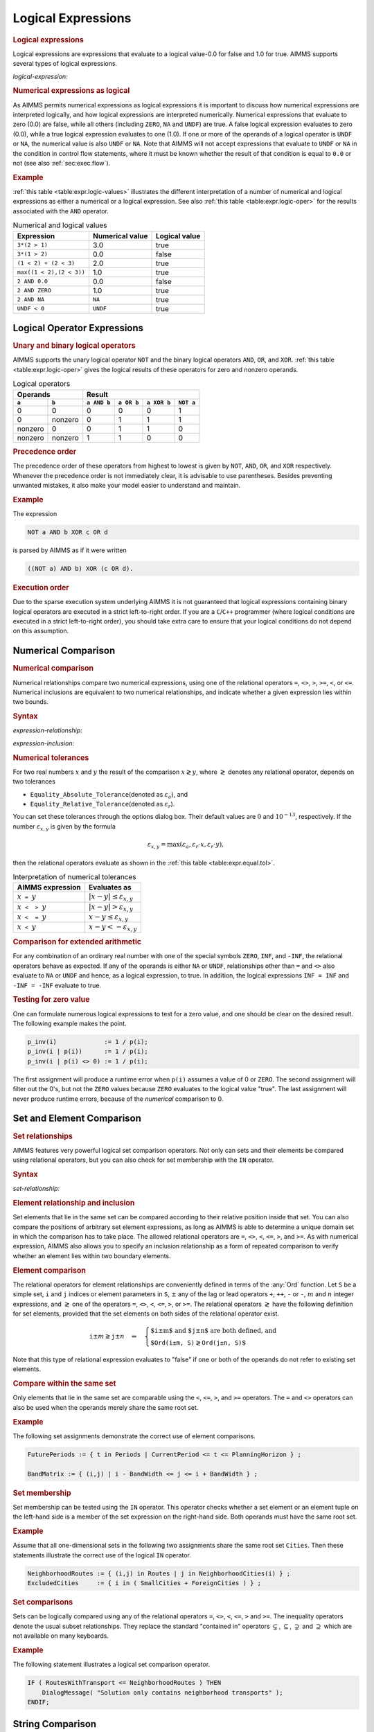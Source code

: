 .. _sec:expr.logic:

Logical Expressions
===================

.. rubric:: Logical expressions

Logical expressions are expressions that evaluate to a logical value-0.0
for false and 1.0 for true. AIMMS supports several types of logical
expressions.

.. _logical-expression:

*logical-expression:*

.. raw:: html

	<div class="svg-container" style="overflow: auto;">	<?xml version="1.0" encoding="UTF-8" standalone="no"?>
	<svg
	   xmlns:dc="http://purl.org/dc/elements/1.1/"
	   xmlns:cc="http://creativecommons.org/ns#"
	   xmlns:rdf="http://www.w3.org/1999/02/22-rdf-syntax-ns#"
	   xmlns:svg="http://www.w3.org/2000/svg"
	   xmlns="http://www.w3.org/2000/svg"
	   viewBox="0 0 317.36534 307.19999"
	   height="307.19998"
	   width="317.36533"
	   xml:space="preserve"
	   id="svg2"
	   version="1.1"><metadata
	     id="metadata8"><rdf:RDF><cc:Work
	         rdf:about=""><dc:format>image/svg+xml</dc:format><dc:type
	           rdf:resource="http://purl.org/dc/dcmitype/StillImage" /></cc:Work></rdf:RDF></metadata><defs
	     id="defs6" /><g
	     transform="matrix(1.3333333,0,0,-1.3333333,0,2013.5999)"
	     id="g10"><g
	       transform="scale(0.1)"
	       id="g12"><path
	         id="path14"
	         style="fill:#ffffff;fill-opacity:1;fill-rule:nonzero;stroke:none"
	         d="m 120,15000 -20,-50 h 40" /><path
	         id="path16"
	         style="fill:#000000;fill-opacity:1;fill-rule:nonzero;stroke:none"
	         d="m 340,12900 -50,20 v -40" /><g
	         transform="scale(10)"
	         id="g18"><text
	           id="text22"
	           style="font-variant:normal;font-size:12px;font-family:'Courier New';-inkscape-font-specification:LucidaSans-Typewriter;writing-mode:lr-tb;fill:#000000;fill-opacity:1;fill-rule:nonzero;stroke:none"
	           transform="matrix(1,0,0,-1,40.4,1286)"><tspan
	             id="tspan20"
	             y="0"
	             x="0">(</tspan></text>
	</g><path
	         id="path24"
	         style="fill:#ffffff;fill-opacity:1;fill-rule:nonzero;stroke:none"
	         d="m 540,12900 50,-20 v 40" /><path
	         id="path26"
	         style="fill:#000000;fill-opacity:1;fill-rule:nonzero;stroke:none"
	         d="m 660,12900 -50,20 v -40" /><g
	         transform="scale(10)"
	         id="g28"><text
	           id="text32"
	           style="font-style:italic;font-variant:normal;font-size:11px;font-family:'Lucida Sans';-inkscape-font-specification:LucidaSans-Italic;writing-mode:lr-tb;fill:#d22d2d;fill-opacity:1;fill-rule:nonzero;stroke:none"
	           transform="matrix(1,0,0,-1,71,1286)"><tspan
	             id="tspan30"
	             y="0"
	             x="0"><a href="https://documentation.aimms.com/language-reference/non-procedural-language-components/numerical-and-logical-expressions/logical-expressions.html#logical-expression">logical-expression</a></tspan></text>
	</g><path
	         id="path34"
	         style="fill:#ffffff;fill-opacity:1;fill-rule:nonzero;stroke:none"
	         d="m 1720.24,12900 50,-20 v 40" /><path
	         id="path36"
	         style="fill:#000000;fill-opacity:1;fill-rule:nonzero;stroke:none"
	         d="m 1840.24,12900 -50,20 v -40" /><g
	         transform="scale(10)"
	         id="g38"><text
	           id="text42"
	           style="font-variant:normal;font-size:12px;font-family:'Courier New';-inkscape-font-specification:LucidaSans-Typewriter;writing-mode:lr-tb;fill:#000000;fill-opacity:1;fill-rule:nonzero;stroke:none"
	           transform="matrix(1,0,0,-1,190.424,1286)"><tspan
	             id="tspan40"
	             y="0"
	             x="0">)</tspan></text>
	</g><path
	         id="path44"
	         style="fill:#ffffff;fill-opacity:1;fill-rule:nonzero;stroke:none"
	         d="m 2040.24,12900 50,-20 v 40" /><path
	         id="path46"
	         style="fill:#000000;fill-opacity:1;fill-rule:nonzero;stroke:none"
	         d="m 2260.24,15000 -20,-50 h 40" /><path
	         id="path48"
	         style="fill:#000000;fill-opacity:1;fill-rule:nonzero;stroke:none"
	         d="m 606.602,15000 -50,20 v -40" /><g
	         transform="scale(10)"
	         id="g50"><text
	           id="text54"
	           style="font-style:italic;font-variant:normal;font-size:11px;font-family:'Lucida Sans';-inkscape-font-specification:LucidaSans-Italic;writing-mode:lr-tb;fill:#d22d2d;fill-opacity:1;fill-rule:nonzero;stroke:none"
	           transform="matrix(1,0,0,-1,65.6602,1496)"><tspan
	             id="tspan52"
	             y="0"
	             x="0"><a href="https://documentation.aimms.com/language-reference/non-procedural-language-components/numerical-and-logical-expressions/numerical-expressions.html#operator-expression">operator-expression</a></tspan></text>
	</g><path
	         id="path56"
	         style="fill:#ffffff;fill-opacity:1;fill-rule:nonzero;stroke:none"
	         d="m 1773.64,15000 50,-20 v 40" /><path
	         id="path58"
	         style="fill:#ffffff;fill-opacity:1;fill-rule:nonzero;stroke:none"
	         d="m 120,15000 -20,-50 h 40" /><path
	         id="path60"
	         style="fill:#000000;fill-opacity:1;fill-rule:nonzero;stroke:none"
	         d="m 523.262,14700 -50,20 v -40" /><g
	         transform="scale(10)"
	         id="g62"><text
	           id="text66"
	           style="font-style:italic;font-variant:normal;font-size:11px;font-family:'Lucida Sans';-inkscape-font-specification:LucidaSans-Italic;writing-mode:lr-tb;fill:#d22d2d;fill-opacity:1;fill-rule:nonzero;stroke:none"
	           transform="matrix(1,0,0,-1,57.3262,1466)"><tspan
	             id="tspan64"
	             y="0"
	             x="0"><a href="https://documentation.aimms.com/language-reference/non-procedural-language-components/numerical-and-logical-expressions/logical-expressions.html#expression-relationship">expression-relationship</a></tspan></text>
	</g><path
	         id="path68"
	         style="fill:#ffffff;fill-opacity:1;fill-rule:nonzero;stroke:none"
	         d="m 1856.98,14700 50,-20 v 40" /><path
	         id="path70"
	         style="fill:#000000;fill-opacity:1;fill-rule:nonzero;stroke:none"
	         d="m 2260.24,15000 -20,-50 h 40" /><path
	         id="path72"
	         style="fill:#ffffff;fill-opacity:1;fill-rule:nonzero;stroke:none"
	         d="m 120,15000 -20,-50 h 40" /><path
	         id="path74"
	         style="fill:#000000;fill-opacity:1;fill-rule:nonzero;stroke:none"
	         d="m 596.641,14400 -50,20 v -40" /><g
	         transform="scale(10)"
	         id="g76"><text
	           id="text80"
	           style="font-style:italic;font-variant:normal;font-size:11px;font-family:'Lucida Sans';-inkscape-font-specification:LucidaSans-Italic;writing-mode:lr-tb;fill:#d22d2d;fill-opacity:1;fill-rule:nonzero;stroke:none"
	           transform="matrix(1,0,0,-1,64.6641,1436)"><tspan
	             id="tspan78"
	             y="0"
	             x="0"><a href="https://documentation.aimms.com/language-reference/non-procedural-language-components/numerical-and-logical-expressions/logical-expressions.html#expression-inclusion">expression-inclusion</a></tspan></text>
	</g><path
	         id="path82"
	         style="fill:#ffffff;fill-opacity:1;fill-rule:nonzero;stroke:none"
	         d="m 1783.6,14400 50,-20 v 40" /><path
	         id="path84"
	         style="fill:#000000;fill-opacity:1;fill-rule:nonzero;stroke:none"
	         d="m 2260.24,15000 -20,-50 h 40" /><path
	         id="path86"
	         style="fill:#ffffff;fill-opacity:1;fill-rule:nonzero;stroke:none"
	         d="m 120,15000 -20,-50 h 40" /><path
	         id="path88"
	         style="fill:#000000;fill-opacity:1;fill-rule:nonzero;stroke:none"
	         d="m 733.32,14100 -50,20 v -40" /><g
	         transform="scale(10)"
	         id="g90"><text
	           id="text94"
	           style="font-style:italic;font-variant:normal;font-size:11px;font-family:'Lucida Sans';-inkscape-font-specification:LucidaSans-Italic;writing-mode:lr-tb;fill:#d22d2d;fill-opacity:1;fill-rule:nonzero;stroke:none"
	           transform="matrix(1,0,0,-1,78.332,1406)"><tspan
	             id="tspan92"
	             y="0"
	             x="0"><a href="https://documentation.aimms.com/language-reference/non-procedural-language-components/numerical-and-logical-expressions/logical-expressions.html#set-relationship">set-relationship</a></tspan></text>
	</g><path
	         id="path96"
	         style="fill:#ffffff;fill-opacity:1;fill-rule:nonzero;stroke:none"
	         d="m 1646.92,14100 50,-20 v 40" /><path
	         id="path98"
	         style="fill:#000000;fill-opacity:1;fill-rule:nonzero;stroke:none"
	         d="m 2260.24,15000 -20,-50 h 40" /><path
	         id="path100"
	         style="fill:#ffffff;fill-opacity:1;fill-rule:nonzero;stroke:none"
	         d="m 120,15000 -20,-50 h 40" /><path
	         id="path102"
	         style="fill:#000000;fill-opacity:1;fill-rule:nonzero;stroke:none"
	         d="m 666.66,13800 -50,20 v -40" /><g
	         transform="scale(10)"
	         id="g104"><text
	           id="text108"
	           style="font-style:italic;font-variant:normal;font-size:11px;font-family:'Lucida Sans';-inkscape-font-specification:LucidaSans-Italic;writing-mode:lr-tb;fill:#d22d2d;fill-opacity:1;fill-rule:nonzero;stroke:none"
	           transform="matrix(1,0,0,-1,71.666,1376)"><tspan
	             id="tspan106"
	             y="0"
	             x="0"><a href="https://documentation.aimms.com/language-reference/non-procedural-language-components/numerical-and-logical-expressions/logical-expressions.html#string-relationship">string-relationship</a></tspan></text>
	</g><path
	         id="path110"
	         style="fill:#ffffff;fill-opacity:1;fill-rule:nonzero;stroke:none"
	         d="m 1713.58,13800 50,-20 v 40" /><path
	         id="path112"
	         style="fill:#000000;fill-opacity:1;fill-rule:nonzero;stroke:none"
	         d="m 2260.24,15000 -20,-50 h 40" /><path
	         id="path114"
	         style="fill:#ffffff;fill-opacity:1;fill-rule:nonzero;stroke:none"
	         d="m 120,15000 -20,-50 h 40" /><path
	         id="path116"
	         style="fill:#000000;fill-opacity:1;fill-rule:nonzero;stroke:none"
	         d="m 619.98,13500 -50,20 v -40" /><g
	         transform="scale(10)"
	         id="g118"><text
	           id="text122"
	           style="font-style:italic;font-variant:normal;font-size:11px;font-family:'Lucida Sans';-inkscape-font-specification:LucidaSans-Italic;writing-mode:lr-tb;fill:#d22d2d;fill-opacity:1;fill-rule:nonzero;stroke:none"
	           transform="matrix(1,0,0,-1,66.998,1346)"><tspan
	             id="tspan120"
	             y="0"
	             x="0"><a href="https://documentation.aimms.com/language-reference/non-procedural-language-components/set-set-element-and-string-expressions/set-expressions.html#iterative-expression">iterative-expression</a></tspan></text>
	</g><path
	         id="path124"
	         style="fill:#ffffff;fill-opacity:1;fill-rule:nonzero;stroke:none"
	         d="m 1760.26,13500 50,-20 v 40" /><path
	         id="path126"
	         style="fill:#000000;fill-opacity:1;fill-rule:nonzero;stroke:none"
	         d="m 2260.24,15000 -20,-50 h 40" /><path
	         id="path128"
	         style="fill:#ffffff;fill-opacity:1;fill-rule:nonzero;stroke:none"
	         d="m 120,15000 -20,-50 h 40" /><path
	         id="path130"
	         style="fill:#000000;fill-opacity:1;fill-rule:nonzero;stroke:none"
	         d="m 570,13200 -50,20 v -40" /><g
	         transform="scale(10)"
	         id="g132"><text
	           id="text136"
	           style="font-style:italic;font-variant:normal;font-size:11px;font-family:'Lucida Sans';-inkscape-font-specification:LucidaSans-Italic;writing-mode:lr-tb;fill:#d22d2d;fill-opacity:1;fill-rule:nonzero;stroke:none"
	           transform="matrix(1,0,0,-1,62,1316)"><tspan
	             id="tspan134"
	             y="0"
	             x="0"><a href="https://documentation.aimms.com/language-reference/non-procedural-language-components/numerical-and-logical-expressions/numerical-expressions.html#numerical-expression">numerical-expression</a></tspan></text>
	</g><path
	         id="path138"
	         style="fill:#ffffff;fill-opacity:1;fill-rule:nonzero;stroke:none"
	         d="m 1810.24,13200 50,-20 v 40" /><path
	         id="path140"
	         style="fill:#000000;fill-opacity:1;fill-rule:nonzero;stroke:none"
	         d="m 2260.24,15000 -20,-50 h 40" /><path
	         id="path142"
	         style="fill:#000000;fill-opacity:1;fill-rule:nonzero;stroke:none"
	         d="m 2380.24,15000 -50,20 v -40" /><path
	         id="path144"
	         style="fill:none;stroke:#000000;stroke-width:4;stroke-linecap:butt;stroke-linejoin:round;stroke-miterlimit:10;stroke-dasharray:none;stroke-opacity:1"
	         d="m 0,15000 h 120 m 0,0 v -2000 c 0,-55.2 44.773,-100 100,-100 v 0 h 120 v 0 c 0,55.2 44.773,100 100,100 v 0 c 55.227,0 100,-44.8 100,-100 v 0 0 c 0,-55.2 -44.773,-100 -100,-100 v 0 c -55.227,0 -100,44.8 -100,100 v 0 m 200,0 h 120 v 100 h 1060.21 v -100 -100 H 660 v 100 m 1060.24,0 h 120 v 0 c 0,55.2 44.77,100 100,100 v 0 c 55.22,0 100,-44.8 100,-100 v 0 0 c 0,-55.2 -44.78,-100 -100,-100 v 0 c -55.23,0 -100,44.8 -100,100 v 0 m 200,0 h 120 v 0 c 55.22,0 100,44.8 100,100 v 2000 M 120,15000 h 100 266.602 120 v 100 H 1773.61 v -100 -100 H 606.602 v 100 m 1167.038,0 h 120 366.6 M 120,15000 v -200 c 0,-55.2 44.773,-100 100,-100 h 183.262 120 v 100 H 1856.95 v -100 -100 H 523.262 v 100 m 1333.718,0 h 120 183.26 c 55.23,0 100,44.8 100,100 v 200 M 120,15000 v -500 c 0,-55.2 44.773,-100 100,-100 h 256.641 120 v 100 H 1783.57 v -100 -100 H 596.641 v 100 m 1186.959,0 h 120 256.64 c 55.22,0 100,44.8 100,100 v 500 M 120,15000 v -800 c 0,-55.2 44.773,-100 100,-100 h 393.32 120 v 100 h 913.57 v -100 -100 H 733.32 v 100 m 913.6,0 h 120 393.32 c 55.22,0 100,44.8 100,100 v 800 M 120,15000 v -1100 c 0,-55.2 44.773,-100 100,-100 h 326.66 120 v 100 h 1046.89 v -100 -100 H 666.66 v 100 m 1046.92,0 h 120 326.66 c 55.22,0 100,44.8 100,100 v 1100 M 120,15000 v -1400 c 0,-55.2 44.773,-100 100,-100 h 279.98 120 v 100 h 1140.25 v -100 -100 H 619.98 v 100 m 1140.28,0 h 120 279.98 c 55.22,0 100,44.8 100,100 v 1400 M 120,15000 v -1700 c 0,-55.2 44.773,-100 100,-100 h 230 120 v 100 h 1240.21 v -100 -100 H 570 v 100 m 1240.24,0 h 120 230 c 55.22,0 100,44.8 100,100 v 1700 h 120" /></g></g></svg></div>

.. rubric:: Numerical expressions as logical

As AIMMS permits numerical expressions as logical expressions it is
important to discuss how numerical expressions are interpreted
logically, and how logical expressions are interpreted numerically.
Numerical expressions that evaluate to zero (0.0) are false, while all
others (including ``ZERO``, ``NA`` and ``UNDF``) are true. A false
logical expression evaluates to zero (0.0), while a true logical
expression evaluates to one (1.0). If one or more of the operands of a
logical operator is ``UNDF`` or ``NA``, the numerical value is also
``UNDF`` or ``NA``. Note that AIMMS will not accept expressions that
evaluate to ``UNDF`` or ``NA`` in the condition in control flow
statements, where it must be known whether the result of that condition
is equal to ``0.0`` or not (see also :ref:`sec:exec.flow`).

.. rubric:: Example

:ref:`this table <table:expr.logic-values>` illustrates the different
interpretation of a number of numerical and logical expressions as
either a numerical or a logical expression. See also
:ref:`this table <table:expr.logic-oper>` for the results associated with the
``AND`` operator.

.. _table:expr.logic-values:

.. table:: Numerical and logical values

   ======================== =============== =============
   Expression               Numerical value Logical value
   ======================== =============== =============
   ``3*(2 > 1)``            3.0             true
   ``3*(1 > 2)``            0.0             false
   ``(1 < 2) + (2 < 3)``    2.0             true
   ``max((1 < 2),(2 < 3))`` 1.0             true
   ``2 AND 0.0``            0.0             false
   ``2 AND ZERO``           1.0             true
   ``2 AND NA``             ``NA``          true
   ``UNDF < 0``             ``UNDF``        true
   ======================== =============== =============

.. _expr:logic.oper:

Logical Operator Expressions
----------------------------

.. _unary-logical-operator:

.. _binary-logical-operator:

.. rubric:: Unary and binary logical operators

AIMMS supports the unary logical operator ``NOT`` and the binary logical operators ``AND``, ``OR``, and
``XOR``. :ref:`this table <table:expr.logic-oper>` gives the logical results of
these operators for zero and nonzero operands.

.. _table:expr.logic-oper:

.. table:: Logical operators

   +-------------------+-------------------------------------------------------+
   | **Operands**      | **Result**                                            |
   +---------+---------+-------------+-------------+-------------+-------------+
   | ``a``   | ``b``   | ``a AND b`` | ``a OR b``  | ``a XOR b`` | ``NOT a``   |
   +=========+=========+=============+=============+=============+=============+
   | 0       | 0       | 0           | 0           | 0           | 1           |
   +---------+---------+-------------+-------------+-------------+-------------+
   | 0       | nonzero | 0           | 1           | 1           | 1           |
   +---------+---------+-------------+-------------+-------------+-------------+
   | nonzero | 0       | 0           | 1           | 1           | 0           |
   +---------+---------+-------------+-------------+-------------+-------------+
   | nonzero | nonzero | 1           | 1           | 0           | 0           |
   +---------+---------+-------------+-------------+-------------+-------------+

.. rubric:: Precedence order

The precedence order of these operators from highest to lowest is given
by ``NOT``, ``AND``, ``OR``, and ``XOR`` respectively. Whenever the
precedence order is not immediately clear, it is advisable to use
parentheses. Besides preventing unwanted mistakes, it also make your
model easier to understand and maintain.

.. rubric:: Example

The expression

.. code-block:: aimms

	NOT a AND b XOR c OR d

is parsed by AIMMS as if it were written

.. code-block:: aimms

	((NOT a) AND b) XOR (c OR d).

.. rubric:: Execution order

Due to the sparse execution system underlying AIMMS it is not guaranteed
that logical expressions containing binary logical operators are
executed in a strict left-to-right order. If you are a ``C``/``C++``
programmer (where logical conditions are executed in a strict
left-to-right order), you should take extra care to ensure that your
logical conditions do not depend on this assumption.

.. _sec:expr.logic.num-rel:

Numerical Comparison
--------------------

.. _comparing_numerical_values:

.. _relational-operator:

.. rubric:: Numerical comparison

Numerical relationships compare two numerical expressions, using one of
the relational operators ``=``, ``<>``, ``>``, ``>=``, ``<``, or ``<=``.
Numerical inclusions are equivalent to two numerical relationships, and
indicate whether a given expression lies within two bounds.

.. _expression-relationship:

.. rubric:: Syntax

*expression-relationship:*

.. raw:: html

	<div class="svg-container" style="overflow: auto;">	<?xml version="1.0" encoding="UTF-8" standalone="no"?>
	<svg
	   xmlns:dc="http://purl.org/dc/elements/1.1/"
	   xmlns:cc="http://creativecommons.org/ns#"
	   xmlns:rdf="http://www.w3.org/1999/02/22-rdf-syntax-ns#"
	   xmlns:svg="http://www.w3.org/2000/svg"
	   xmlns="http://www.w3.org/2000/svg"
	   viewBox="0 0 388.54399 27.199999"
	   height="27.199999"
	   width="388.54398"
	   xml:space="preserve"
	   id="svg2"
	   version="1.1"><metadata
	     id="metadata8"><rdf:RDF><cc:Work
	         rdf:about=""><dc:format>image/svg+xml</dc:format><dc:type
	           rdf:resource="http://purl.org/dc/dcmitype/StillImage" /></cc:Work></rdf:RDF></metadata><defs
	     id="defs6" /><g
	     transform="matrix(1.3333333,0,0,-1.3333333,0,146.93333)"
	     id="g10"><g
	       transform="scale(0.1)"
	       id="g12"><path
	         id="path14"
	         style="fill:#000000;fill-opacity:1;fill-rule:nonzero;stroke:none"
	         d="m 120,1000 -50,20 v -40" /><g
	         transform="scale(10)"
	         id="g16"><text
	           id="text20"
	           style="font-style:italic;font-variant:normal;font-size:11px;font-family:'Lucida Sans';-inkscape-font-specification:LucidaSans-Italic;writing-mode:lr-tb;fill:#d22d2d;fill-opacity:1;fill-rule:nonzero;stroke:none"
	           transform="matrix(1,0,0,-1,17,96)"><tspan
	             id="tspan18"
	             y="0"
	             x="0"><a href="https://documentation.aimms.com/language-reference/non-procedural-language-components/set-set-element-and-string-expressions/index.html#expression">expression</a></tspan></text>
	</g><path
	         id="path22"
	         style="fill:#ffffff;fill-opacity:1;fill-rule:nonzero;stroke:none"
	         d="m 800.199,1000 50,-20 v 40" /><path
	         id="path24"
	         style="fill:#000000;fill-opacity:1;fill-rule:nonzero;stroke:none"
	         d="m 920.199,1000 -50,20 v -40" /><g
	         transform="scale(10)"
	         id="g26"><text
	           id="text30"
	           style="font-style:italic;font-variant:normal;font-size:11px;font-family:'Lucida Sans';-inkscape-font-specification:LucidaSans-Italic;writing-mode:lr-tb;fill:#d22d2d;fill-opacity:1;fill-rule:nonzero;stroke:none"
	           transform="matrix(1,0,0,-1,97.0199,96)"><tspan
	             id="tspan28"
	             y="0"
	             x="0"><a href="https://documentation.aimms.com/language-reference/non-procedural-language-components/numerical-and-logical-expressions/logical-expressions.html#relational-operator">relational-operator</a></tspan></text>
	</g><path
	         id="path32"
	         style="fill:#ffffff;fill-opacity:1;fill-rule:nonzero;stroke:none"
	         d="m 1993.88,1000 50,-20 v 40" /><path
	         id="path34"
	         style="fill:#000000;fill-opacity:1;fill-rule:nonzero;stroke:none"
	         d="m 2113.88,1000 -50,20 v -40" /><g
	         transform="scale(10)"
	         id="g36"><text
	           id="text40"
	           style="font-style:italic;font-variant:normal;font-size:11px;font-family:'Lucida Sans';-inkscape-font-specification:LucidaSans-Italic;writing-mode:lr-tb;fill:#d22d2d;fill-opacity:1;fill-rule:nonzero;stroke:none"
	           transform="matrix(1,0,0,-1,216.388,96)"><tspan
	             id="tspan38"
	             y="0"
	             x="0"><a href="https://documentation.aimms.com/language-reference/non-procedural-language-components/set-set-element-and-string-expressions/index.html#expression">expression</a></tspan></text>
	</g><path
	         id="path42"
	         style="fill:#ffffff;fill-opacity:1;fill-rule:nonzero;stroke:none"
	         d="m 2794.08,1000 50,-20 v 40" /><path
	         id="path44"
	         style="fill:#000000;fill-opacity:1;fill-rule:nonzero;stroke:none"
	         d="m 2914.08,1000 -50,20 v -40" /><path
	         id="path46"
	         style="fill:none;stroke:#000000;stroke-width:4;stroke-linecap:butt;stroke-linejoin:round;stroke-miterlimit:10;stroke-dasharray:none;stroke-opacity:1"
	         d="m 0,1000 h 120 v 100 H 800.188 V 1000 900 H 120 v 100 m 680.199,0 h 120 v 100 H 1993.84 V 1000 900 H 920.199 v 100 m 1073.681,0 h 120 v 100 h 680.19 V 1000 900 h -680.19 v 100 m 680.2,0 h 120" /></g></g></svg></div>

.. _expression-inclusion:

*expression-inclusion:*

.. raw:: html

	<div class="svg-container" style="overflow: auto;">	<?xml version="1.0" encoding="UTF-8" standalone="no"?>
	<svg
	   xmlns:dc="http://purl.org/dc/elements/1.1/"
	   xmlns:cc="http://creativecommons.org/ns#"
	   xmlns:rdf="http://www.w3.org/1999/02/22-rdf-syntax-ns#"
	   xmlns:svg="http://www.w3.org/2000/svg"
	   xmlns="http://www.w3.org/2000/svg"
	   viewBox="0 0 458.74666 67.199997"
	   height="67.199997"
	   width="458.74664"
	   xml:space="preserve"
	   id="svg2"
	   version="1.1"><metadata
	     id="metadata8"><rdf:RDF><cc:Work
	         rdf:about=""><dc:format>image/svg+xml</dc:format><dc:type
	           rdf:resource="http://purl.org/dc/dcmitype/StillImage" /></cc:Work></rdf:RDF></metadata><defs
	     id="defs6" /><g
	     transform="matrix(1.3333333,0,0,-1.3333333,0,413.59999)"
	     id="g10"><g
	       transform="scale(0.1)"
	       id="g12"><path
	         id="path14"
	         style="fill:#000000;fill-opacity:1;fill-rule:nonzero;stroke:none"
	         d="m 100,3000 -50,20 v -40" /><g
	         transform="scale(10)"
	         id="g16"><text
	           id="text20"
	           style="font-style:italic;font-variant:normal;font-size:11px;font-family:'Lucida Sans';-inkscape-font-specification:LucidaSans-Italic;writing-mode:lr-tb;fill:#d22d2d;fill-opacity:1;fill-rule:nonzero;stroke:none"
	           transform="matrix(1,0,0,-1,15,296)"><tspan
	             id="tspan18"
	             y="0"
	             x="0"><a href="https://documentation.aimms.com/language-reference/non-procedural-language-components/set-set-element-and-string-expressions/index.html#expression">expression</a></tspan></text>
	</g><path
	         id="path22"
	         style="fill:#ffffff;fill-opacity:1;fill-rule:nonzero;stroke:none"
	         d="m 780.199,3000 50,-20 v 40" /><path
	         id="path24"
	         style="fill:#ffffff;fill-opacity:1;fill-rule:nonzero;stroke:none"
	         d="m 880.199,3000 -20,-50 h 40" /><path
	         id="path26"
	         style="fill:#000000;fill-opacity:1;fill-rule:nonzero;stroke:none"
	         d="m 1080.2,2700 -50,20 v -40" /><g
	         transform="scale(10)"
	         id="g28"><text
	           id="text32"
	           style="font-variant:normal;font-size:12px;font-family:'Courier New';-inkscape-font-specification:LucidaSans-Typewriter;writing-mode:lr-tb;fill:#000000;fill-opacity:1;fill-rule:nonzero;stroke:none"
	           transform="matrix(1,0,0,-1,114.42,266)"><tspan
	             id="tspan30"
	             y="0"
	             x="0">&lt;</tspan></text>
	</g><path
	         id="path34"
	         style="fill:#ffffff;fill-opacity:1;fill-rule:nonzero;stroke:none"
	         d="m 1280.2,2700 50,-20 v 40" /><path
	         id="path36"
	         style="fill:#000000;fill-opacity:1;fill-rule:nonzero;stroke:none"
	         d="m 1380.2,2700 -50,20 v -40" /><g
	         transform="scale(10)"
	         id="g38"><text
	           id="text42"
	           style="font-style:italic;font-variant:normal;font-size:11px;font-family:'Lucida Sans';-inkscape-font-specification:LucidaSans-Italic;writing-mode:lr-tb;fill:#d22d2d;fill-opacity:1;fill-rule:nonzero;stroke:none"
	           transform="matrix(1,0,0,-1,143.02,266)"><tspan
	             id="tspan40"
	             y="0"
	             x="0"><a href="https://documentation.aimms.com/language-reference/non-procedural-language-components/set-set-element-and-string-expressions/index.html#expression">expression</a></tspan></text>
	</g><path
	         id="path44"
	         style="fill:#ffffff;fill-opacity:1;fill-rule:nonzero;stroke:none"
	         d="m 2060.4,2700 50,-20 v 40" /><path
	         id="path46"
	         style="fill:#000000;fill-opacity:1;fill-rule:nonzero;stroke:none"
	         d="m 2160.4,2700 -50,20 v -40" /><g
	         transform="scale(10)"
	         id="g48"><text
	           id="text52"
	           style="font-variant:normal;font-size:12px;font-family:'Courier New';-inkscape-font-specification:LucidaSans-Typewriter;writing-mode:lr-tb;fill:#000000;fill-opacity:1;fill-rule:nonzero;stroke:none"
	           transform="matrix(1,0,0,-1,222.44,266)"><tspan
	             id="tspan50"
	             y="0"
	             x="0">&lt;</tspan></text>
	</g><path
	         id="path54"
	         style="fill:#ffffff;fill-opacity:1;fill-rule:nonzero;stroke:none"
	         d="m 2360.4,2700 50,-20 v 40" /><path
	         id="path56"
	         style="fill:#000000;fill-opacity:1;fill-rule:nonzero;stroke:none"
	         d="m 2560.4,3000 -20,-50 h 40" /><path
	         id="path58"
	         style="fill:#000000;fill-opacity:1;fill-rule:nonzero;stroke:none"
	         d="m 1036.2,3000 -50.001,20 v -40" /><g
	         transform="scale(10)"
	         id="g60"><text
	           id="text64"
	           style="font-variant:normal;font-size:12px;font-family:'Courier New';-inkscape-font-specification:LucidaSans-Typewriter;writing-mode:lr-tb;fill:#000000;fill-opacity:1;fill-rule:nonzero;stroke:none"
	           transform="matrix(1,0,0,-1,108.62,296)"><tspan
	             id="tspan62"
	             y="0"
	             x="0">&lt;=</tspan></text>
	</g><path
	         id="path66"
	         style="fill:#ffffff;fill-opacity:1;fill-rule:nonzero;stroke:none"
	         d="m 1280.2,3000 50,-20 v 40" /><path
	         id="path68"
	         style="fill:#000000;fill-opacity:1;fill-rule:nonzero;stroke:none"
	         d="m 1380.2,3000 -50,20 v -40" /><g
	         transform="scale(10)"
	         id="g70"><text
	           id="text74"
	           style="font-style:italic;font-variant:normal;font-size:11px;font-family:'Lucida Sans';-inkscape-font-specification:LucidaSans-Italic;writing-mode:lr-tb;fill:#d22d2d;fill-opacity:1;fill-rule:nonzero;stroke:none"
	           transform="matrix(1,0,0,-1,143.02,296)"><tspan
	             id="tspan72"
	             y="0"
	             x="0"><a href="https://documentation.aimms.com/language-reference/non-procedural-language-components/set-set-element-and-string-expressions/index.html#expression">expression</a></tspan></text>
	</g><path
	         id="path76"
	         style="fill:#ffffff;fill-opacity:1;fill-rule:nonzero;stroke:none"
	         d="m 2060.4,3000 50,-20 v 40" /><path
	         id="path78"
	         style="fill:#000000;fill-opacity:1;fill-rule:nonzero;stroke:none"
	         d="m 2160.4,3000 -50,20 v -40" /><g
	         transform="scale(10)"
	         id="g80"><text
	           id="text84"
	           style="font-variant:normal;font-size:12px;font-family:'Courier New';-inkscape-font-specification:LucidaSans-Typewriter;writing-mode:lr-tb;fill:#000000;fill-opacity:1;fill-rule:nonzero;stroke:none"
	           transform="matrix(1,0,0,-1,221.04,296)"><tspan
	             id="tspan82"
	             y="0"
	             x="0">&lt;=</tspan></text>
	</g><path
	         id="path86"
	         style="fill:#ffffff;fill-opacity:1;fill-rule:nonzero;stroke:none"
	         d="m 2404.4,3000 50,-20 v 40" /><path
	         id="path88"
	         style="fill:#000000;fill-opacity:1;fill-rule:nonzero;stroke:none"
	         d="m 2660.4,3000 -50,20 v -40" /><g
	         transform="scale(10)"
	         id="g90"><text
	           id="text94"
	           style="font-style:italic;font-variant:normal;font-size:11px;font-family:'Lucida Sans';-inkscape-font-specification:LucidaSans-Italic;writing-mode:lr-tb;fill:#d22d2d;fill-opacity:1;fill-rule:nonzero;stroke:none"
	           transform="matrix(1,0,0,-1,271.04,296)"><tspan
	             id="tspan92"
	             y="0"
	             x="0"><a href="https://documentation.aimms.com/language-reference/non-procedural-language-components/set-set-element-and-string-expressions/index.html#expression">expression</a></tspan></text>
	</g><path
	         id="path96"
	         style="fill:#ffffff;fill-opacity:1;fill-rule:nonzero;stroke:none"
	         d="m 3340.6,3000 50,-20 v 40" /><path
	         id="path98"
	         style="fill:#000000;fill-opacity:1;fill-rule:nonzero;stroke:none"
	         d="m 3440.6,3000 -50,20 v -40" /><path
	         id="path100"
	         style="fill:none;stroke:#000000;stroke-width:4;stroke-linecap:butt;stroke-linejoin:round;stroke-miterlimit:10;stroke-dasharray:none;stroke-opacity:1"
	         d="m 0,3000 h 100 v 100 H 780.188 V 3000 2900 H 100 v 100 m 680.199,0 h 100 m 0,0 v -200 c 0,-55.23 44.774,-100 100,-100 v 0 H 1080.2 v 0 c 0,55.23 44.77,100 100,100 v 0 c 55.23,0 100,-44.77 100,-100 v 0 0 c 0,-55.23 -44.77,-100 -100,-100 v 0 c -55.23,0 -100,44.77 -100,100 v 0 m 200,0 h 100 v 100 h 680.19 V 2700 2600 H 1380.2 v 100 m 680.2,0 h 100 v 0 c 0,55.23 44.77,100 100,100 v 0 c 55.23,0 100,-44.77 100,-100 v 0 0 c 0,-55.23 -44.77,-100 -100,-100 v 0 c -55.23,0 -100,44.77 -100,100 v 0 m 200,0 h 100 v 0 c 55.23,0 100,44.77 100,100 v 200 m -1680.201,0 h 100 -44 100.001 v 0 c 0,55.23 44.77,100 100,100 h 44 c 55.23,0 100,-44.77 100,-100 v 0 0 c 0,-55.23 -44.77,-100 -100,-100 h -44 c -55.23,0 -100,44.77 -100,100 v 0 m 244,0 h 100 v 100 h 680.19 V 3000 2900 H 1380.2 v 100 m 680.2,0 h 100 v 0 c 0,55.23 44.77,100 100,100 h 44 c 55.23,0 100,-44.77 100,-100 v 0 0 c 0,-55.23 -44.77,-100 -100,-100 h -44 c -55.23,0 -100,44.77 -100,100 v 0 m 244,0 h 100 56 100 v 100 h 680.19 V 3000 2900 H 2660.4 v 100 m 680.2,0 h 100" /></g></g></svg></div>

.. rubric:: Numerical tolerances

For two real numbers :math:`x` and :math:`y` the result of the
comparison :math:`x \gtrless y`, where :math:`\gtrless` denotes any
relational operator, depends on two tolerances

-  ``Equality_Absolute_Tolerance``\ (denoted as :math:`\varepsilon_a`),
   and

-  ``Equality_Relative_Tolerance``\ (denoted as :math:`\varepsilon_r`).

You can set these tolerances through the options dialog box. Their
default values are :math:`0` and :math:`10^{-13}`, respectively. If the
number :math:`\varepsilon_{x,y}` is given by the formula

.. math::

   \varepsilon_{x,y} = \max(\varepsilon_a,\varepsilon_r\cdot
       x,\varepsilon_r \cdot y),

then the relational operators evaluate as shown in the
:ref:`this table <table:expr.equal.tol>`.

.. _table:expr.equal.tol:

.. table:: Interpretation of numerical tolerances

	======================= ====================================
	AIMMS expression        Evaluates as
	======================= ====================================
	:math:`x \mathtt{=} y`  :math:`|x-y| \leq \varepsilon_{x,y}`
	:math:`x \mathtt{<>} y` :math:`|x-y| > \varepsilon_{x,y}`
	:math:`x \mathtt{<=} y` :math:`x-y \leq \varepsilon_{x,y}`
	:math:`x \mathtt{<} y`  :math:`x-y < -\varepsilon_{x,y}`
	======================= ====================================

.. rubric:: Comparison for extended arithmetic

For any combination of an ordinary real number with one of the special
symbols ``ZERO``, ``INF``, and ``-INF``, the relational operators behave
as expected. If any of the operands is either ``NA`` or ``UNDF``,
relationships other than ``=`` and ``<>`` also evaluate to ``NA`` or
``UNDF`` and hence, as a logical expression, to true. In addition, the
logical expressions ``INF = INF`` and ``-INF = -INF`` evaluate to true.

.. rubric:: Testing for zero value

One can formulate numerous logical expressions to test for a zero value,
and one should be clear on the desired result. The following example
makes the point.

.. code-block:: aimms

	p_inv(i)             := 1 / p(i);
	p_inv(i | p(i))      := 1 / p(i);
	p_inv(i | p(i) <> 0) := 1 / p(i);

The first assignment will produce a runtime error when ``p(i)`` assumes
a value of 0 or ``ZERO``. The second assignment will filter out the 0's,
but not the ``ZERO`` values because ``ZERO`` evaluates to the logical
value "true". The last assignment will never produce runtime errors,
because of the *numerical* comparison to 0.

.. _sec:expr.logic.set-rel:

Set and Element Comparison
--------------------------

.. rubric:: Set relationships

AIMMS features very powerful logical set comparison operators. Not only
can sets and their elements be compared using relational operators, but
you can also check for set membership with the ``IN`` operator.

.. _set-relationship:

.. rubric:: Syntax

*set-relationship:*

.. raw:: html

	<div class="svg-container" style="overflow: auto;">	<?xml version="1.0" encoding="UTF-8" standalone="no"?>
	<svg
	   xmlns:dc="http://purl.org/dc/elements/1.1/"
	   xmlns:cc="http://creativecommons.org/ns#"
	   xmlns:rdf="http://www.w3.org/1999/02/22-rdf-syntax-ns#"
	   xmlns:svg="http://www.w3.org/2000/svg"
	   xmlns="http://www.w3.org/2000/svg"
	   viewBox="0 0 358.79466 107.2"
	   height="107.2"
	   width="358.79465"
	   xml:space="preserve"
	   id="svg2"
	   version="1.1"><metadata
	     id="metadata8"><rdf:RDF><cc:Work
	         rdf:about=""><dc:format>image/svg+xml</dc:format><dc:type
	           rdf:resource="http://purl.org/dc/dcmitype/StillImage" /></cc:Work></rdf:RDF></metadata><defs
	     id="defs6" /><g
	     transform="matrix(1.3333333,0,0,-1.3333333,0,680.26665)"
	     id="g10"><g
	       transform="scale(0.1)"
	       id="g12"><path
	         id="path14"
	         style="fill:#ffffff;fill-opacity:1;fill-rule:nonzero;stroke:none"
	         d="m 120,5000 -20,-50 h 40" /><path
	         id="path16"
	         style="fill:#000000;fill-opacity:1;fill-rule:nonzero;stroke:none"
	         d="m 340,4400 -50,20 v -40" /><g
	         transform="scale(10)"
	         id="g18"><text
	           id="text22"
	           style="font-style:italic;font-variant:normal;font-size:11px;font-family:'Lucida Sans';-inkscape-font-specification:LucidaSans-Italic;writing-mode:lr-tb;fill:#d22d2d;fill-opacity:1;fill-rule:nonzero;stroke:none"
	           transform="matrix(1,0,0,-1,39,436)"><tspan
	             id="tspan20"
	             y="0"
	             x="0"><a href="https://documentation.aimms.com/language-reference/non-procedural-language-components/set-set-element-and-string-expressions/set-expressions.html#element-tuple">element-tuple</a></tspan></text>
	</g><path
	         id="path24"
	         style="fill:#ffffff;fill-opacity:1;fill-rule:nonzero;stroke:none"
	         d="m 1166.96,4400 50,-20 v 40" /><path
	         id="path26"
	         style="fill:#000000;fill-opacity:1;fill-rule:nonzero;stroke:none"
	         d="m 1286.96,4400 -50,20 v -40" /><g
	         transform="scale(10)"
	         id="g28"><text
	           id="text32"
	           style="font-variant:normal;font-size:12px;font-family:'Courier New';-inkscape-font-specification:LucidaSans-Typewriter;writing-mode:lr-tb;fill:#000000;fill-opacity:1;fill-rule:nonzero;stroke:none"
	           transform="matrix(1,0,0,-1,133.696,436)"><tspan
	             id="tspan30"
	             y="0"
	             x="0">IN</tspan></text>
	</g><path
	         id="path34"
	         style="fill:#ffffff;fill-opacity:1;fill-rule:nonzero;stroke:none"
	         d="m 1530.96,4400 50,-20 v 40" /><path
	         id="path36"
	         style="fill:#000000;fill-opacity:1;fill-rule:nonzero;stroke:none"
	         d="m 1650.96,4400 -50,20 v -40" /><g
	         transform="scale(10)"
	         id="g38"><text
	           id="text42"
	           style="font-style:italic;font-variant:normal;font-size:11px;font-family:'Lucida Sans';-inkscape-font-specification:LucidaSans-Italic;writing-mode:lr-tb;fill:#d22d2d;fill-opacity:1;fill-rule:nonzero;stroke:none"
	           transform="matrix(1,0,0,-1,170.096,436)"><tspan
	             id="tspan40"
	             y="0"
	             x="0"><a href="https://documentation.aimms.com/language-reference/non-procedural-language-components/set-set-element-and-string-expressions/set-expressions.html#set-primary">set-primary</a></tspan></text>
	</g><path
	         id="path44"
	         style="fill:#ffffff;fill-opacity:1;fill-rule:nonzero;stroke:none"
	         d="m 2350.96,4400 50,-20 v 40" /><path
	         id="path46"
	         style="fill:#000000;fill-opacity:1;fill-rule:nonzero;stroke:none"
	         d="m 2570.96,5000 -20,-50 h 40" /><path
	         id="path48"
	         style="fill:#000000;fill-opacity:1;fill-rule:nonzero;stroke:none"
	         d="m 678.621,5000 -50,20 v -40" /><g
	         transform="scale(10)"
	         id="g50"><text
	           id="text54"
	           style="font-style:italic;font-variant:normal;font-size:11px;font-family:'Lucida Sans';-inkscape-font-specification:LucidaSans-Italic;writing-mode:lr-tb;fill:#d22d2d;fill-opacity:1;fill-rule:nonzero;stroke:none"
	           transform="matrix(1,0,0,-1,72.8621,496)"><tspan
	             id="tspan52"
	             y="0"
	             x="0"><a href="https://documentation.aimms.com/language-reference/non-procedural-language-components/numerical-and-logical-expressions/logical-expressions.html#expression-relationship">expression-relationship</a></tspan></text>
	</g><path
	         id="path56"
	         style="fill:#ffffff;fill-opacity:1;fill-rule:nonzero;stroke:none"
	         d="m 2012.34,5000 50,-20 v 40" /><path
	         id="path58"
	         style="fill:#ffffff;fill-opacity:1;fill-rule:nonzero;stroke:none"
	         d="m 120,5000 -20,-50 h 40" /><path
	         id="path60"
	         style="fill:#000000;fill-opacity:1;fill-rule:nonzero;stroke:none"
	         d="m 752,4700 -50,20 v -40" /><g
	         transform="scale(10)"
	         id="g62"><text
	           id="text66"
	           style="font-style:italic;font-variant:normal;font-size:11px;font-family:'Lucida Sans';-inkscape-font-specification:LucidaSans-Italic;writing-mode:lr-tb;fill:#d22d2d;fill-opacity:1;fill-rule:nonzero;stroke:none"
	           transform="matrix(1,0,0,-1,80.2,466)"><tspan
	             id="tspan64"
	             y="0"
	             x="0"><a href="https://documentation.aimms.com/language-reference/non-procedural-language-components/numerical-and-logical-expressions/logical-expressions.html#expression-inclusion">expression-inclusion</a></tspan></text>
	</g><path
	         id="path68"
	         style="fill:#ffffff;fill-opacity:1;fill-rule:nonzero;stroke:none"
	         d="m 1938.96,4700 50,-20 v 40" /><path
	         id="path70"
	         style="fill:#000000;fill-opacity:1;fill-rule:nonzero;stroke:none"
	         d="m 2570.96,5000 -20,-50 h 40" /><path
	         id="path72"
	         style="fill:#000000;fill-opacity:1;fill-rule:nonzero;stroke:none"
	         d="m 2690.96,5000 -50,20 v -40" /><path
	         id="path74"
	         style="fill:none;stroke:#000000;stroke-width:4;stroke-linecap:butt;stroke-linejoin:round;stroke-miterlimit:10;stroke-dasharray:none;stroke-opacity:1"
	         d="m 0,5000 h 120 m 0,0 v -500 c 0,-55.23 44.773,-100 100,-100 v 0 h 120 v 100 h 826.94 V 4400 4300 H 340 v 100 m 826.96,0 h 120 v 0 c 0,55.23 44.77,100 100,100 h 44 c 55.23,0 100,-44.77 100,-100 v 0 0 c 0,-55.23 -44.77,-100 -100,-100 h -44 c -55.23,0 -100,44.77 -100,100 v 0 m 244,0 h 120 v 100 h 699.98 v -100 -100 h -699.98 v 100 m 700,0 h 120 v 0 c 55.23,0 100,44.77 100,100 v 500 M 120,5000 h 100 338.621 120 v 100 H 2012.3 V 5000 4900 H 678.621 v 100 m 1333.719,0 h 120 438.62 M 120,5000 v -200 c 0,-55.23 44.773,-100 100,-100 h 412 120 v 100 H 1938.93 V 4700 4600 H 752 v 100 m 1186.96,0 h 120 412 c 55.23,0 100,44.77 100,100 v 200 h 120" /></g></g></svg></div>

.. rubric:: Element relationship and inclusion

Set elements that lie in the same set can be compared according to their
relative position inside that set. You can also compare the positions of
arbitrary set element expressions, as long as AIMMS is able to determine
a unique domain set in which the comparison has to take place. The
allowed relational operators are ``=``, ``<>``, ``<``, ``<=``, ``>``,
and ``>=``. As with numerical expression, AIMMS also allows you to
specify an inclusion relationship as a form of repeated comparison to
verify whether an element lies within two boundary elements.

.. rubric:: Element comparison

The relational operators for element relationships are conveniently
defined in terms of the :any:`Ord` function. Let ``S`` be a simple set,
``i`` and ``j`` indices or element parameters in ``S``, :math:`\pm` any
of the lag or lead operators ``+``, ``++``, ``-`` or ``-``, :math:`m`
and :math:`n` integer expressions, and :math:`\gtrless` one of the
operators ``=``, ``<>``, ``<``, ``<=``, ``>``, or ``>=``. The relational
operators :math:`\gtrless` have the following definition for set
elements, provided that the set elements on both sides of the relational
operator exist.

.. math::

   \mathtt{i}\pm m\gtrless \mathtt{j}\pm n\quad\Leftrightarrow \quad
                   \begin{cases}
                       \mbox{$\mathtt{i}\pm m$ and $\mathtt{j}\pm n$ are both defined, and} \\
                       \mbox{$\mathtt{Ord(i\pm m,S)}\gtrless \mathtt{Ord(j\pm n,S)}$}
                   \end{cases}

Note that this type of relational expression evaluates to "false" if one
or both of the operands do not refer to existing set elements.

.. rubric:: Compare within the same set

Only elements that lie in the same set are comparable using the ``<``,
``<=``, ``>``, and ``>=`` operators. The ``=`` and ``<>`` operators can
also be used when the operands merely share the same root set.

.. rubric:: Example

The following set assignments demonstrate the correct use of element
comparisons.

.. code-block:: aimms

	FuturePeriods := { t in Periods | CurrentPeriod <= t <= PlanningHorizon } ;

	BandMatrix := { (i,j) | i - BandWidth <= j <= i + BandWidth } ;

.. rubric:: Set membership

Set membership can be tested using the ``IN`` operator. This operator
checks whether a set element or an element tuple on the left-hand side
is a member of the set expression on the right-hand side. Both operands
must have the same root set.

.. rubric:: Example

Assume that all one-dimensional sets in the following two assignments
share the same root set ``Cities``. Then these statements illustrate the
correct use of the logical ``IN`` operator.

.. code-block:: aimms

	NeighborhoodRoutes := { (i,j) in Routes | j in NeighborhoodCities(i) } ;
	ExcludedCities     := { i in ( SmallCities + ForeignCities ) } ;

.. rubric:: Set comparisons

Sets can be logically compared using any of the relational operators
``=``, ``<>``, ``<``, ``<=``, ``>`` and ``>=``. The inequality operators
denote the usual subset relationships. They replace the standard
"contained in" operators :math:`\subsetneq`, :math:`\subseteq`,
:math:`\supsetneq` and :math:`\supseteq` which are not available on many
keyboards.

.. rubric:: Example

The following statement illustrates a logical set comparison operator.

.. code-block:: aimms

	IF ( RoutesWithTransport <= NeighborhoodRoutes ) THEN
	    DialogMessage( "Solution only contains neighborhood transports" );
	ENDIF;

String Comparison
-----------------

.. _string-relationship:

.. rubric:: String comparison

Besides their use for comparison of numerical, element- and set-valued
expressions, the relational operators ``=``, ``<>``, ``<``, ``<=``,
``>``, and ``>=`` can also be used for string comparison. When used for
string comparison, AIMMS employs the usual lexicographical ordering.
String comparison in AIMMS is case sensitive by default, i.e. strings
that only differ in case are considered to be unequal. You can modify
this behavior through the option ``Case_Sensitive_String_Comparison``.

.. rubric:: Examples

All the following string comparisons evaluate to true.

.. code-block:: aimms

	"The city of Amsterdam" <> "the city of amsterdam"     ! Note case
	"The city of Amsterdam" <> "The city of Amsterdam "    ! Note last space
	"The city of Amsterdam" <  "The city of Rotterdam"

.. _sec:expr.logic.iter:

Logical Iterative Expressions
-----------------------------

.. _Exists:

.. _Atleast:

.. _Atmost:

.. _Exactly:

.. _ForAll:

.. rubric:: Logical iterative operators

Logical iterative operators verify whether some or all elements in a
domain satisfy a certain logical condition.
:ref:`this table <table:expr.logic-iter>` lists all logical iterative operators
supported by AIMMS. The second column in this table refers to the
required number of expression arguments following the binding domain
argument.

.. _table:expr.logic-iter:

.. table:: Logical iterative operators

   +-------------+---------+---------------------------------------------------------------+
   | Name        | # Expr. | Meaning                                                       |
   +=============+=========+===============================================================+
   | ``Exists``  | 0       | true if the domain is not empty                               |
   +-------------+---------+---------------------------------------------------------------+
   | ``Atleast`` | 1       | true if the domain contains at least :math:`n` elements       |
   +-------------+---------+---------------------------------------------------------------+
   | ``Atmost``  | 1       | true if the domain contains at most :math:`n` elements        |
   +-------------+---------+---------------------------------------------------------------+
   | ``Exactly`` | 1       | true if the domain contains at exactly :math:`n` elements     |
   +-------------+---------+---------------------------------------------------------------+
   | ``ForAll``  | 1       | true if the expression is true for all elements in the domain |
   +-------------+---------+---------------------------------------------------------------+

.. rubric:: Example

The following statements illustrate the use of some of the logical
iterative operators listed in :ref:`this table <table:expr.logic-iter>`.

.. code-block:: aimms

	MultipleSupplyCities := { i | Atleast( j | Transport(i,j), 2 ) } ;

	IF ( ForAll( i, Exists( j | Transport(i,j) ) ) ) THEN
	    DialogMessage( "There are no cities without a transport" );
	ENDIF ;